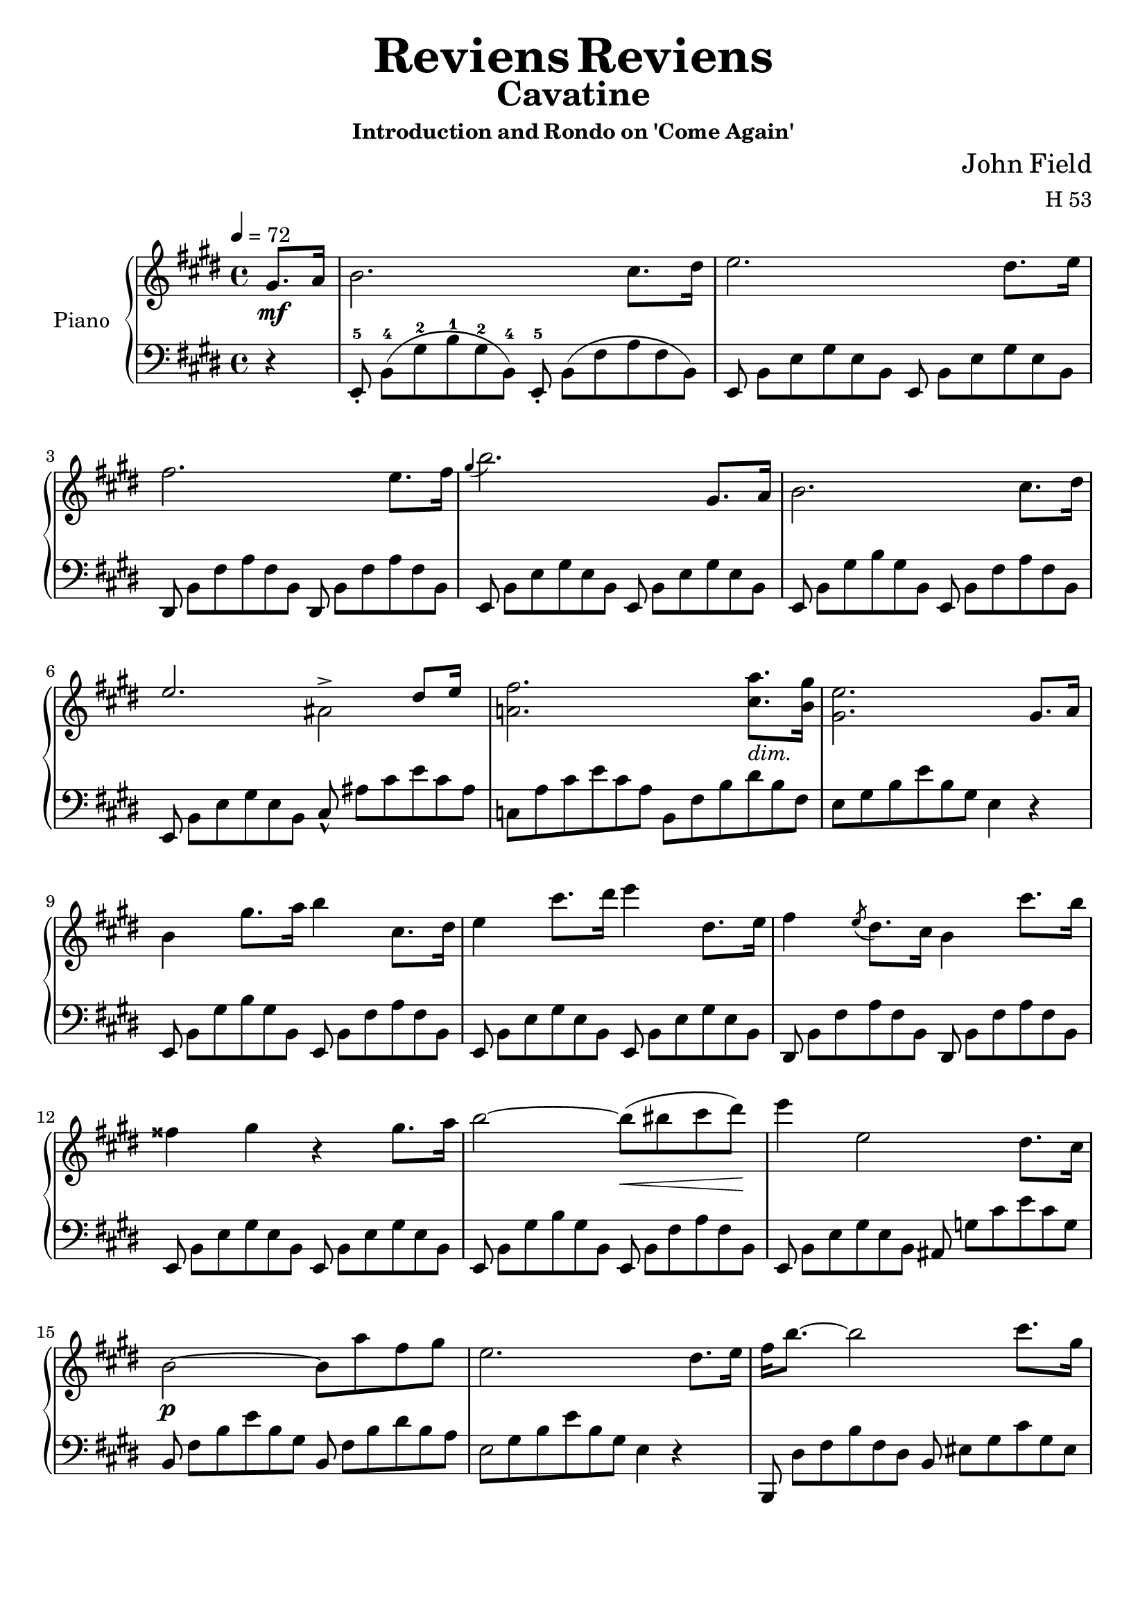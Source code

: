 \version "2.24.2"

tupvisibility =
{
  \override TupletBracket.bracket-visibility = ##f
  \override TupletNumber.text = ""
}

slength =
{
  \once \override Stem.length = #5
}

rhone =
{
  \relative c''
  {
    \override TupletBracket.bracket-visibility = ##f
    \override TupletNumber.text = ""
    \tempo 4 = 72
    \partial 4 gis8.\mf[a16]|%rh
    b2. cis8.[dis16]|%rh1
    e2. dis8.[e16]|%rh2
    fis2. e8.[fis16]|%rh3
    \grace{gis4(} b2.) gis,8.[a16]|%rh4
    b2. cis8.[dis16]|%rh5
    <<{e2. dis8[e16]} \\ {s2 ais,^>}>>|%rh6
    <fis' a,!>2. <a cis,>8._\markup{\lower #3 \italic dim.}[<gis b,>16]|%rh7
    <e gis,>2. gis,8.[a16]|%rh8
    b4 gis'8.[a16] b4 cis,8.[dis16]|%rh9
    e4 cis'8.[dis16] e4 dis,8.[e16]|%rh10
    fis4 \slashedGrace{e8(} dis8.)[cis16] b4 cis'8.[b16]|%rh11
    fisis4 gis r gis8.[a16]|%rh12
    b2~b8\<(bis cis dis)\!|%rh13
    e4 e,2 dis8.[cis16]|%rh14
    b2\p~ b8[a' fis gis]|%rh15
    e2. dis8.[e16]|%rh16
    fis16[b8.~] b2 cis8.[gis16]|%rh17
    \pageBreak
    a2~ a8.[b32 a] gis8.[fis16]|%rh18
    <<{e2~ e8.[fis32 e] dis8.[e16]} \\ {s2 ais,2}>>|%rh19
    <<{dis16[fis8.~] fis2 b,16.[dis8]} \\ {b2. s4}>>|%rh20
    fis'16[b8.]~ b2 cis8.[gis16]|%rh21
    a2. b8[fis]|%rh22
    <<{\stemDown g4. fis8 \stemUp e8.[fis32 e] dis8.[e16]} \\ {s2 ais,2}>>|%rh23
    <<{dis16[fis8.~] fis2 gis,8.[a16]} \\ {b2. s4}>>|%rh24
    \override Script.padding = #2
    b4 \after 8.*2/3 \turn gis'8. [a16] cis8[b cis, dis]|%rh25
    e4 \grace{dis16(e fis} e2^\trill) dis8.[e16]|%rh26
    \revert Script.padding
    <<{s4 s4. \tuplet 12/1 {\tupvisibility \magnifyMusic 0.60{cis8_5_([b ais b_1 cis dis e_1 fis gis a_1 ais b])}} s8} \\ {fis4 \slashedGrace{\once \stemUp e8(} dis8.)[cis16] b4 cis'8[r16 b]}>>|%rh27
    fisis4 gis r gis8.[a16]|%rh28
    b2~ b8[bis cis dis]|%rh29
    e4 e,2 dis8.[cis16]|%rh30
    b2. <a' cis,>8.[<gis b,>16]|%rh31
    <e gis,>2. fis8.[gis16]|%rh32
    a2(gis4 g)|%rh33
    <<{fis2. gis8.[fis16]} \\ {s4 cis c2}>>|%rh34
    <b' b,>4 gis e \tuplet 3/2 {fis8 gis fis}|%rh35
    \pageBreak
    e2. fis8.[gis16]|%rh36
    a4 dis8.[e16] e4 b8.[a16]|%rh37
    gis2 <g g,>|%rh38
    <fis fis,>2 <g g,>|%rh39
    <fis fis,>2. gis,8.[a16]|%rh40
    b2. cis8.[dis16]|%rh41
    e2. dis8.[cis16]|%rh42
    b2~\p b8[<a' cis,> <fis a,> <gis b,>]|%rh43
    <e gis,>2. \clef "bass" gis,,8.[a16]|%rh44
    <b a dis,>2. <cis a e>8.[<dis a fis>16]|%rh45
    <e gis, e>2._\markup{\lower #3 dim.} gis,8.[a16]|%rh46
    <b a dis,>2. <cis a e>8.[<dis a fis>16]|%rh47
    <e gis, e>4\pp gis,8. [a16] \unaCorda <b a dis,>4 <cis a e>8.[<dis a fis>16]|%rh48
    <e gis, e>4 gis,8.[a16] <b a dis,>4 <cis a e>8.[<dis a fis>16]|%rh49
    q1|%rh50
    r2 r4^\fermata%rh51
    \pageBreak
  }
}

lhone =
{
  \override TupletBracket.bracket-visibility = ##f
  \override TupletNumber.text = ""
  \partial 4 r4|%lh
  \tuplet 12/8 {e,8_.^5 b,^4([gis^2 b^1 gis^2 b,^4]) e,_.^5 b,([fis a fis b,])}|%lh1
  \tuplet 12/8 {e,8 b,[e gis e b,] e, b,[e gis e b,]}|%lh2
  \tuplet 12/8 {dis,8 b,[fis a fis b,] dis, b,[fis a fis b,]}|%lh3
  \tuplet 12/8 {e,8 b,[e gis e b,] e, b,[e gis e b,]}|%lh4
  \tuplet 12/8 {e,8 b,[gis b gis b,] e, b,[fis a fis b,]}|%lh5
  \tuplet 12/8 {e,8 b,[e gis e b,] cis_^ ais[cis' e' cis' ais]}|%lh6
  \tuplet 12/8 {c8[a cis' e' cis' a] b,[fis b dis' b fis]}|%rh|%lh7
  \tuplet 12/8 {e8[gis b e' b gis]} e4 r|%lh8
  \tuplet 12/8 {e,8 b,[gis b gis b,] e, b,[fis a fis b,]}|%lh9
  \tuplet 12/8 {e,8 b,[e gis e b,] e, b,[e gis e b,]}|%lh10
  \tuplet 12/8 {dis,8 b,[fis a fis b,] dis, b,[fis a fis b,]}|%lh11
  \tuplet 12/8 {e,8 b,[e gis e b,] e, b,[e gis e b,]}|%lh12
  \tuplet 12/8 {e,8 b,[gis b gis b,] e, b,[fis a fis b,]}|%lh13
  \tuplet 12/8 {e,8 b,[e gis e b,] ais, g[cis' e' cis' g]}|%lh14
  \tuplet 12/8 {b,8 fis[b e' b gis] b, fis[b dis' b a]}|%lh15
  <<{\tupvisibility \stemDown \tuplet 12/8 {\once \hide NoteHead e8[gis b e' b gis] e4 d\rest}} \\ {\stemDown \slength e2 s2}>>|%lh16
  \tuplet 12/8 {b,,8 dis[fis b fis dis] b, eis[gis cis' gis eis]}|%lh17
  \tuplet 12/8 {b,8 [fis a cis' a fis] b,[dis a c' a dis]}|%lh18
  \tuplet 12/8 {b,8[e gis b gis e] b,[g cis' e' cis' g]}|%lh19
  \tuplet 12/8 {b,8[fis b dis' b fis]} b,4 r|%lh20
  \tuplet 12/8 {b,,8 dis[fis b fis d] b,[cis eis gis eis cis]}|%lh21
  \tuplet 12/8 {b,8[cis fis a fis c] b,[dis a b a dis]}|%lh22
  \tuplet 12/8 {b,8[e g b g e] b,[g cis' e' cis' g]}|%lh23
  \tuplet 12/8 {b,8[a b dis' b fis]} a4 r|%lh24
  \tuplet 12/8 {e,8 b,[gis b gis b,] e, b,[fis a fis b,]}|%lh25
  \tuplet 12/8 {e,8 b,[e gis e b,] e, b,[e gis e b,]}|%lh26
  \tuplet 12/8 {dis,8 b,[fis a fis b,] dis,[b, fis a fis b,]}|%lh27
  \tuplet 12/8 {e,8 b,[e gis e b,] e, b,[e gis e b,]}|%lh28
  \tuplet 12/8 {e,8 b,[gis b gis b,] e, b,[fis a fis b,]}|%lh29
  \tuplet 12/8 {e,8 b,[e gis e b,] ais, g[cis' e' cis' g]}|%lh30
  \tuplet 12/8 {b,8 fis[b e' b fis] b,[fis a]} dis'4|%lh31
  <<{\tupvisibility \stemDown \tuplet 12/8 {e,8[e b e' b gis] \once \hide NoteHead e[b d' e' d' b]}} \\ {\stemDown s2 \slength e}>>|%lh32
  \tuplet 12/8 {e8[a cis' e' c' a] e[gis b e' b g]}|%lh33
  \tuplet 12/8 {e8[fis ais cis' ais fis] e[fis a dis' a fis]}|%lh34
  \tuplet 12/8 {e8[gis b e' b gis] cis[e ais] b,[dis a]}|%lh35
  \tuplet 12/8 {e8[gis b e' b gis] e[b d' e' d' b]}|%lh36
  \tuplet 12/8 {e8[a cis' e' cis' a] e[a c' e' c' a]}|%lh37
  \tuplet 12/8 {e8[gis b e' b gis] e[g b e' b g]}|%lh38
  <<{\tupvisibility \stemDown \tuplet 12/8 {\once \hide NoteHead fis8[ais cis' e' cis' ais] \once \hide NoteHead g[b cis' e' cis' b]}} \\ {\stemDown \slength fis2 \slength g}>>|%lh39
  <<{\tupvisibility \stemDown \tuplet 12/8 {\once \hide NoteHead fis8[ais cis' e' cis' ais] b,[fis a]} dis'4} \\ {\stemDown \slength fis2 s2}>>|%lh40
  \tuplet 12/8 {e,8 b,[gis b gis b,] e, b,[fis a fis b,]}|%lh41
  \tuplet 12/8 {e,8 b,[e gis e b,] ais, g[cis' e' cis' g]}|%lh42
  \tuplet 12/8 {b,8 fis[b e' b fis] b,[fis b] dis' r r}|%lh43
  \tuplet 12/8 {e,8[b, e,] b,[e, b,] e,[b, e,] b,[e, b,]}|%lh44
  \tuplet 12/8 {e,8[b, e,] b,[e, b,] e,[b, e,] b,[e, b,]}|%lh45
  \tuplet 12/8 {e,8[b, e,] b,[e, b,] e,[b, e,] b,[e, b,]}|%lh46
  \tuplet 12/8 {e,8[b, e,] b,[e, b,] e,[b, e,] b,[e, b,]}|%lh47
  \tuplet 12/8 {e,8[b, e,] b,[e, b,] e,[b, e,] b,[e, b,]}|%lh48
  \override TextSpanner.bound-details.left.text = "rit."
  \override TextSpanner.padding = #3
  \tuplet 12/8 {e,8[b, e,] b,[e, b,] e,\startTextSpan[b, e,] b,[e, b,]}|%lh49
  \tuplet 12/8 {e,8[b, e,] b,[e, b,] e,[b, e,] b,[e, b,]\stopTextSpan}|%lh50
  r2 r4^\fermata \bar "|."%lh51
}

rhtwo =
{
  \tempo "Allegretto" 2 = 76
  \relative c''
  {
    \partial 4 gis8\mf[a]|%rh0
    <<{b4 cis8[dis] e4 dis8[e]} \\ {s2 ais,}>>|%rh1
    <<{fis'8[dis b a] a[gis cis b]} \\ {a4 fis s e~\>}>>|%rh2
    <<{b'8[a] cis([b]) a([gis]) a([gis])} \\ {e4\! dis e s}>>|%rh3
    <gis cis,>8\p[fis] <gis ais,>[e] <gis e b>[<fis dis> <gis e> <a fis>]|%rh4
    <<{b4 \grace{cis16 b} ais8[b] e4 fis8[e]} \\ {gis,2 a4 a~\>}>>|%rh5
    <<{dis4 e8\>[dis]\! cis4 dis8[cis]} \\ {a4\! gis2 fis4~\>}>>|%rh6
  <<{b4 cis8[b] b[a] a[gis]} \\ {fis4\! e dis e}>>|%rh7
  <gis e cis>8[fis] <cis' dis,>[b] e,4
  fis8[fis]|%rh9
  \slashedGrace{cis'8(} b8)^(^[ais b cis] ais^[b cis dis])|%rh10
  <<{\slashedGrace{fis8_(} e8)[dis e fis] dis4 fis,8[fis]} \\ {ais2(b4) dis,}>>|%rh11
  <<{a'8[gis e' ais,] cis[b fis fis]} \\ {e4 cis s2}>>|%rh12
  <<{g'8[g e' ais,] cis[b cis cis]} \\ {dis,4 cis dis e}>>|%rh13
  <<{e'8[dis fis ais,] cis[b a' gis]} \\ {<fis, dis>4 <e cis>_\markup{\lower #3 rit.} <fis dis> s4}>>|%rh14
  fis2 dis'4. cis8|%rh15
  \stemUp
  \grace{ais16(b cis)} b1\startTrillSpan|%rh16
  b2. \grace{ais16\stopTrillSpan b} gis8[a]|%rh17
  <<{b4 cis8[dis] e4 e8[fis]} \\ {\change Staff = "lh" e,,1}>>|%rh18
  <<{fis''8[gis16 fis] e8[fis] gis r <cis, gis>16[b8.]} \\ {s4 s e, s} \\ {\change Staff = "lh" \stemDown <fis, dis>1}>>|%rh19
  <b' fis>16[a8.] <cis fis,>16[b8.] a16[gis8.]a8\>[gis]\!|%rh20
  <gis cis,>8[fis] <gis ais,>[e] <gis e ais,>[<fis dis b>] <gis e>[<a fis>]|%rh21
  <<{b4\> ais8\![b] e4 dis8[e]} \\ {gis,2 ais2}>>|%rh22
  <<{fis'8[gis16 fis] e8_\markup{\lower #3 ritard.}[fis] b4^\fermata <cis, gis d>16\p[b8.]} \\ {a!4 cis d s}>>|%rh23
  <<{b16[a8.] cis16[b8.] a16[gis8.] b16[a8.]} \\ {fis4 fis e e}>>|%rh24
  <<{<a e cis>16[fis8.] b4\rest a4.^\>gis8\!} \\ {s2 dis2}>>|%rh25
  e8\f([fis16 gis] a[b cis dis] \stemDown e8)[fis^. gis^. a^.]|%rh26
  \stemNeutral
  b4 b, e gis,|%rh27
  cis4 ais r8 r16 fis gis[fis eis fis]|%rh28
  a4 dis, r8 dis[cis' b]|%rh29
  \pageBreak
  e,8[fis16 gis]\stemUp a[b cis dis] \stemDown e8[fis gis a]|%rh30
  \stemNeutral
  b4 b, e gis,|%rh31
  cis4 ais r8 r16 fis gis[fis eis fis]|%rh33
  a4 dis, r8 dis[cis' b]|%rh34
  e,8[fis16 gis]\stemUp a[b cis dis] \stemDown e8[fis gis a]|%rh35
  \stemNeutral
  b4 b, e gis,|%rh36
  a16([fis gis a] \stemDown b[cis dis eis] fis8)[eis fis gis]|%rh37
  \stemNeutral
  a4 cis, dis a|%rh38
  b8[cis16 dis] e[fis gis a] b8[e, e'8. e16]|%rh39
  e8[e, e'8. e16] e8[<b b,> dis,8. dis16]|%rh40
  e,8[fis16 gis] \stemUp a[b cis dis] e8[b cis gis]|%rh41
  \stemNeutral
  ais8[b16 cis] dis[e fis gis] ais8[cis, dis ais]|%rh42
  b8[cis16 dis] e[fis gis a] b4 <e b e,>|%rh43
  <e ais, e>4 <d b eis, d> r^\fermata \p \crossStaff fis,,8[fis]|%rh44
  <fis cis>8[fis] fis[<fis cis>] <fis dis b>[fis] <fis cis>[<gis dis b>]|%rh45
  <<{fis2. \stemDown fis'8.[fis16]} \\ {<e, cis>4. \stemUp \change Staff = "lh" <cis ais>8 <ais fis>4 s}>>|%rh46
  fis''4.(eis8 e[dis cis b]|%rh47
  bis4) cis2^^ \crossStaff{fis,8[fis]}|%rh48
  \crossStaff <fis cis>8[fis] fis[<fis cis>] <fis dis b>[fis] <fis cis>[<fis dis b>]|%rh49
  <<{fis2~ <fis dis b>4 \stemDown <dis'' b>16[<cis ais>8.]} \\ {<e,, cis>4. <cisis a>8 s2}>>|%rh50
  <cis'' ais>16[<b gis>8.] q16[<ais fisis>8.] <cis ais>16[<b gis>8.] <ais fisis>16[<gis eis>8.]|%rh51
  \stemUp
  \slashedGrace{gis8(} fis8.)[eis16 <fis ais,>8. gis16] <fis ais,>4 <a, cis, a>8[<a d, b>]|%rh52
  \fixed c'{<a e c>4 <a d b,>8[<a e cis>] <a fis dis>4 <a e cis>8[<a fis d>]}|%rh53
  <<{a2. \stemDown fis'8[gis]} \\ {<g, e>4. <e cis>8 s2}>>|%rh54
  \stemNeutral
  a'4 b8[cis] d[e16 d] cis8[d]|%rh55
  dis4 e2 \fixed c'{<a cis a,>8[<a d b,>]}|%rh56
  \fixed c'{<a e cis>8[a] <a d b,>[<a e cis>] <a fis d>[a] <a e cis>[<a fis d>]}|%rh57
  <<{ais,,2\p(b4) cis,8[dis]} \\ {\fixed c'{<gis e>4 <fis d>8[<e cis>] <d b,>4} s4}>>|%rh58
  \fixed c'{dis4 d8[e] <fis d b,>4 <fis cis ais,>}|%rh59
  r4 cisis'16([dis e dis] cis[b ais b] cisis[dis fis e])|%rh60
  dis16([cis b cis] dis[e dis cis] b[ais gis fis] eis[fis gis ais])|%rh61
  b4 cisis16[dis e dis] cis[b ais^\>b\!] b'[ais gis fis]|%rh62
  fis16[e e dis] dis[cis cis bis] dis[cis b ais] gis[fis gis ais]|%rh62
  b4 cisis16[dis e dis] cis[b ais b] cisis[dis fis e]|%rh63
  dis16[cis bis cis] dis[e fis e] dis[cis bis cis] dis[e gis fis]|%rh63
  e16[dis cisis dis] e[eis gis fis] e[dis cisis dis] eis[fis a gis]|%rh64
  fis16[e dis e] fisis[gis e' cis] b[ais gisis ais] b[bis dis cis]|%rh65
  b4 cisis16[dis e dis] cis\cresc[b ais b] cisis[dis fis e]|%rh66
  dis16[cis bis cis]
  \ottava #1
  \relative c'''
  {
    dis16[e fis e] dis[cis bis cis] dis[e gis fis]|%rh67
    e16[dis cisis dis] eis[fis\! a gis] fis[e dis e] fisis[gis b a]|%rh68
    gis16\f[fis eis fis] gis[a b a] gis[fis e fis] gis[a b a]|%rh69
    gis16[fis eis fis] gis[a b a] gis[fis e fis] gis[a b a]|%rh70
    gis16[fis eis fis] gis_\markup{\lower #3 dim.}[a b a] gis[fis eis fis] gis[a b a]|%rh71
    \pageBreak
    gis16[fis eis fis] gis[a b a] fisis\>[gis a gis] eis[fis gis fis]\!|%rh72
    dis16[e fis e] dis\p[e fis e] cisis[dis e dis] bis[cis dis e]|%rh73
  }
  \ottava #0
  ais16[b cis b] ais[b cis b] gis[a b a] fisis[gis a gis]|%rh74
  eis16[fis gis fis] dis[e fis e] cisis[dis e dis] bis[cisis dis cisis]|%rh75
  \grace{ais16 b cis} b1\startTrillSpan\<|%rh76
  b2.\! \grace{ais16 b} gis8\stopTrillSpan \p[a]|%rh77
  <<{b4 cis8[dis] e4 dis8[e]} \\ {\change Staff = "lh" e,,1}>>|%rh78
  <<{fis''4 e8[fis] gis4 <cis, gis>16[b8.]} \\ {s2 \crossStaff e,4 s} \\ {\change Staff = "lh" <fis, dis>1}>>|%rh79
  \fixed c'
  {
    <b fis>16[a8.] <cis' fis>16[b8.] <a e>16[gis8.] a8[gis]|%rh80
    <gis cis>8[fis gis e] <gis e>[<fis dis> <gis e> <a fis>]|%rh81
    <<{b4 ais8[b] e'4 fis'8[e']} \\ {gis2 a4 a~}>>|%rh82
    <<{dis'4 e'8[dis'] cis'4 dis'8[cis']} \\ {a4 gis2 fis4~}>>|%rh82
    <<{b4 cis'8[b] b[a] a[gis]} \\ {fis4 e dis e}>>|%rh83
    <<{gis8[fis gis e] gis[fis] b[a]} \\ {cis4 s <dis b,> fis}>>|%rh83
    <<{a8[gis a fis] a[gis] cis'[b]} \\ {dis4 bis, cis gis}>>|%rh84
    <<{b8[a b gis] b[a] fis'[e']} \\ {eis4 cis fis <a_~ fis_~ c>_(}>>|%rh85
    <<{e'8[dis'] dis'[cis'] b[a gis fis]} \\ {<a fis b,>)}>>|%rh86
    fis8[e fis e] e[dis] \bar "||"
  }
  \key c \major
  c'8\p[c]|%rh88
  c4 r r c8[c]|%rh89
  c4 r r e'8[e]|%rh90
  f8[e dis e] g[f a, d]|%rh91
  c8[b a b] c4 e8[e]|%rh92
  dis2.^^ e8[e]|%rh93
  dis2 e4 b,8[b]|%rh94
  a2. b8[b]|%rh95
  a2. fis''8[fis]|%rh96
  g8[fis eis fis] a[g b, eis] \bar "||"%rh97
  \key d \major
  d8[cis bis cis] d4 fis8[fis]|%rh98
  eis2 fis4 fis8[fis]|%rh99
  eis2 fis4 cis8[cis]|%rh99
  b2. d8[d]|%rh100
  cis2. b8[b] \bar "||"%rh101
  \key e \major
  a'8[gis fisis gis] b[a cis, fisis]|%rh102
  e8[dis cisis dis] fis[e dis cis]|%rh103
  <<{cis8[b ais b] cis[b a fis]} \\ {<a fis>2 <gis e>4 s}>>|%rh104
  e2 dis4 gis'8[gis]|%rh105
  a8[gis fisis gis] cis[a cis, fisis]|%rh106
  \stemUp
  \override Script.padding = #1
  b,4~ b8.[dis,16] \afterGrace dis2^\trill {cisis16 dis}|%rh107
  \revert Script.padding
  e4. b'8 a[gis fis e]|%rh108
  \stemNeutral
  a4. fis'8 e[dis cis b]|%rh109
  e16[fis e dis] e[fis gis a] ais[b cis b] a[gis fis e]|%rh110
  a16[b a gis] a[b cis dis]
  \ottava #1
  \relative c'''
  {
    e[eis gis fis] e[dis cis b]|%rh111
    e16[fis e dis] e[fis gis a] ais[b ais b] a[gis fis e]|%rh112
    a4~\>a16\![gis fis e] dis[cis c b] ais[a gis fis]|%rh113
  }
  \ottava #0
  e,4 fisis16^^[gis a gis] fis[e dis e] fisis^^[gis a gis]|%rh114
  fis16[e dis e] fisis^^[gis a gis] fisis^^[gis a gis] fisis^^[gis a gis]|%rh115
  fis4 eis16[fis a gis] a[fis a gis] fis[e dis cis]|%rh116
  bis16[ais b cis] dis[e fis gis] a\<[eis fis gis] a[b cis dis]\!|%rh116
  e4\fz fis,16[gis a gis] fis[e dis e] fisis[gis a gis]|%rh117
  \pageBreak
  fis16[e dis e] fisis^^[gis a gis] fisis^^[gis a gis] fisis^^[gis a gis]|%rh118
  cis4 eis,16[fis a gis] eis[fis a gis] fis[e dis cis]|%rh119
  b16[ais b cis] dis[e fis gis] a\<[eis fis gis] a[b cis dis]\!|%rh120
  e4 fisis,16[gis a gis] fis[e dis e] fisis[gis a gis]|%rh121
  eis16[fis a gis] fis[e dis cis] b[ais b cis] dis[e fis gis]|%rh122
  e16\fz[fis e dis] e[fis gis a] b\fz[cis a b] gis[a fis gis]|%rh123
  e16\fz[fis e dis] e[fis gis a] b\fz[cis a b] gis[a fis gis]|%rh124
  e16\<[e, fis gis] a[b cis dis]\! e8[fis gis a]|%rh125
  b8\ff[b, e gis,] cis[fis, a dis,]|%rh126
  e4 b' e gis,|%rh127
  cis4 r gis\p a|%rh128
  <b dis,>4 r cis, dis|%rh129
  \clef "bass"
  \fixed c
  {
    <e' gis>2. gis8.[a16]|%rh130
    <b a dis>2. <cis' a e>8.[<dis' a fis>16]|%rh131
    <e' gis e>2. gis8.[a16]|%rh132
    <b a dis>2. <c' a e>8.[<dis' a fis>16]|%rh133
    <e' gis e>4 gis8.[a16] <b a dis>4 <cis' a e>8.[<dis' a fis>16]|%rh134
    \override TextSpanner.bound-details.left.text = "rall."
    <e' gis e>4_\startTextSpan gis8.[a16] <b a dis>4 <cis' a e>8.[<dis' a fis>16]|%rh135
    <dis' a fis>1|%rh136
    <e' gis e>4 r r2\stopTextSpan|%rh137
    q2. \bar "|."%rh138
  }
  }
}

lhtwo =
{
  r4|%lh0
  \clef "treble"
  <gis' e'> <fis' dis'> <e' cis'>2|%lh1
  <dis' b>2 \clef "bass" <e' e>4 a8[gis]|%lh2
  fis4 b e cis'8[b]|%lh3
  ais4 fis b, r|%lh4
  \clef "treble"
  <e'^~ d'>2 <e' cis'>4 c'~|%lh5
  c'4 b2 a4~|%lh6
  a4 gis \clef "bass" <a fis> <b e>|%lh7
  a4 <a fis b,> <gis e> \bar "||"%lh8
  r4|%lh9
  \stemDown
  \change Staff = "rh" dis'8[cis' dis' e'] <e' cis'>[<dis' b> \change Staff = "lh" <cis' ais> <b gis>]|%lh10
  \stemNeutral
  <cis' fis>2 <dis' b>4 b~|%lh11
  b2 \change Staff = "rh" dis'4 b_(|%lh12
  \change Staff = "lh" b2) s4 ais|%lh13
  \override TextSpanner.bound-details.left.text = "rit."
  \override TextSpanner.padding = #3
  b4 s s <d' b eis>\startTextSpan|%lh14
  <dis' b fis>2 <e' ais fis>\stopTextSpan|%lh15
  \change Staff = "rh" <dis' b>4_\markup{a Tempo.} q8[<e' cis'>] <fis' dis'>4 q8[<gis' e'>]|%lh16
  <fis' dis'>8[<e' cis'> <dis' b> \change Staff = "lh" <cis' a>_\markup{dim.}] <b gis>[<a fis> <gis e> <a fis>]|%lh17
  \stemNeutral
  gis8[b \change Staff = "rh" e' \change Staff = "lh" b] gis8[b \change Staff = "rh" e' \change Staff = "lh" b]|%lh18
  a8[b \change Staff = "rh" fis' \change Staff = "lh" b] <gis e> d\rest <cis' eis>4|%lh19
  <cis' fis>4 <b dis> <b e> cis'8[b]|%lh20
  ais4 fis b, r|%lh21
  \clef "treble"
  <e' d'>2 <e' cis'>|%lh22
  <dis' c'>4 <dis' a> <eis' gis>^\fermata \clef "bass" eis|%lh23
  <cis fis>4 <b dis> <b e> <e cis>|%lh24
  <a a,>4 r <a fis b,>2|%lh25
  <gis e>8[<b gis e> q q] <b gis>[q q q]|%lh26
  <<{<b gis>8[q q q] <bis gis>[q q q]} \\ {e4 r e r}>>|%lh27
  <<{<cis' a>8[q q q] <c' a>[q q q]} \\ {e4 r e r}>>|%lh28
  <<{<b a fis>8[q q q] q[q q q]} \\ {e4 r e r}>>|%lh29
  <<{<b gis>8[q q q] q[q q q]} \\ {e4 r r2}>>|%lh30
  <<{<b gis>8[q q q] <d' b>[q q q]} \\ {e4 r e r}>>|%lh31
  <<{<cis' ais>8[q q q] <c' a>[q q q]} \\ {e4 r e r}>>|%lh32
  <<{<b a fis>8[q q q] q[q q q]} \\ {e4 r e r}>>|%lh33
  <b gis e>8[<b gis> q q] q[q q q]|%lh34
  <<{<b gis>8[q q q] <cis' gis>[q q q]} \\ {e4 r e r}>>|%lh35
  <<{<cis' a>8[q q q] q[q q q]} \\ {fis4 r r2}>>|%lh36
  <<{<cis' a>8[q q q] <dis' a>[q q q]} \\ {fis4 r fis r}>>|%lh37
  <<{<dis' b>8[q q q] <e' dis' b>[q q q]} \\ {gis4 r gis r}>>|%lh38
  <e' cis' a>4 <a e a,> <gis e b,> <a fis b,>|%lh39
  <<{s2 <cis' gis>8[q q q]} \\ {<gis e>8[<b gis> q q] e4 r}>>|%lh40
  <<{<cis' ais>8[q q q] <dis' a>[q q q]} \\ {fis4 r fis r}>>|%lh41
  <dis' b gis>8[<dis' b> q q] <dis' b gis>4 <e' b g>|%lh42
  <<{\autoBeamOff s2. \crossStaff <ais fis>8 \crossStaff <b g>} \\ {<e' cis' ais fis>4 <e' dis' b g> r^\fermata r}>>|%lh43
  <<{<fis, fis,,>4 g,\rest q g,\rest} \\ {\autoBeamOff \stemUp \crossStaff ais8 s \crossStaff <b gis> \crossStaff ais s4 \crossStaff ais8 s}>>|%lh44
  fis,8 \stemDown <cis ais,>[<e cis> <cis ais,>] <e cis>[<cis ais,>] <e cis>4|%lh45
  \stemUp
  b,,8 fis,[<dis b,> fis,] q[fis, q] r|%lh46
  <<{fis,,8 fis,[<e ais,> fis,] q4 g,\rest} \\ {s2. \autoBeamOff \stemUp \crossStaff <ais fis>8 \crossStaff <b gis>}>>|%lh47
  <<{\autoBeamOff \crossStaff <ais fis,>4 \crossStaff <b gis>8 \crossStaff ais fis,4 \crossStaff ais} \\ {s4 g,\rest s g,\rest}>>|%lh48
  \stemNeutral
  fis,2 <b, b,,>4 r|%lh49
  <gis, gis,,>4 <b gis dis> <cis cis,> <eis' b gis>|%lh50
  <fis fis,>4 <cis' fis> q r|%lh51
  <a, a,,>4 r q r|%lh52
  <a, a,,>8 <e cis>8[<g e> <e cis>] <cis' a>[<g e>] r4|%lh53
  d,8 a,[<fis dis> a,] q[a,] <fis dis> r|%lh54
  a,,8 a,[<g cis> a,] <gis cis>4 r|%lh55
  <a a,>4 r q r|%lh56
  <fis fis,>2 <g g,>4 cis8[dis]|%lh57
  <<{e4 d8[e] <fis fis,>4 q} \\ {s8 gis,2 s4.} \\ {s8 b2 s4.}>>|%lh58
  b,8 <dis' fis>[<b dis>] r b, <dis' fis>[<b dis>] r|%lh59
  b,8 <cis' e>[<ais cis>] r b, <cis' e>[<ais cis>] r|%lh60
  b,8 <dis' fis>[<b dis>] r b, <dis' fis>[<b dis>] r|%lh61
  b,8 <cis' e>[<ais cis>] r b, <cis' e>[<a cis>] r|%lh62
  b,8 <dis' fis>[<b dis>] r b, <dis' fis>[<b dis>] r|%lh63
  b,8 <cis' e>[<ais cis>] r b, <cis' e>[<ais cis>] r|%lh64
  b,8 <fis' a>[<dis' fis>] r b, <fis' a>[<dis' fis>] r|%lh65
  b,8 <gis' b>[<e' gis>] r b, <e' ais>[<cis' g>] r|%lh66
  b,8 <dis' fis>[<b dis> <dis' fis>] b, <dis' fis>[<b dis> <dis' fis>]|%lh67
  b,8 <cis' e>[<ais cis> <cis' e>] b, <cis' e>[<ais cis> <cis' e>]|%lh68
  b,8 <fis' a>[<dis' fis> <fis' a>] b, <gis' b>[<e' gis> <gis' b>]|%lh69
  b,8 r <a^~ fis^~ e c>4 <a fis d b,>8 r \clef "treble" <a'^~ fis'_~ e' c'>4|%lh70
  <a' fis' dis' b>4 <a'' fis'' dis'' b'> r <c''' a'' fis'' e''>~_\p|%lh71
  q8 r <c'' a' fis' e'>4~ q8 r \clef "bass" <cis' a fis e>4|%lh72
  <b a fis dis>4 r r2|%lh73
  \clef "treble"
  \relative c'''
  {
    r4 <b gis> <a fis> <gis e>|%lh74
    <fis dis>4 <f d> <e cis> <dis b>|%lh75
    <cis a>4 <b gis>8[<ais g>] <a fis>4 <gis eis>8[<g e>]|%lh76
    <fis dis>4 <dis b>8[<e cis>] <fis dis>4 <e cis>8[<fis dis>]|%lh77
    <gis e>4 <fis dis>8[<gis e>] <a fis>4 r|%lh78
  }
  \clef "bass"
  gis8_\markup{Tempo.}[b \change Staff = "rh" e' \change Staff = "lh" b] gis[b \change Staff = "rh" e' \change Staff = "lh" b]|%lh79
  a8[b \change Staff = "rh" fis' \change Staff = "lh" b] <gis e>4 <cis' eis>|%lh80
  <cis' fis>4 <b^~ dis> <b e> cis'8[b]|%lh81
  ais4 <ais fis> <b b,> r|%lh82
  \clef "treble"
  <<{<e' d'>2 <e' cis'>4 c'_~} \\ {s1}>>|%lh83
  <<{c'4 \clef "bass" b2 a4^~} \\ {s4 b,2 b,4_~}>>|%lh84
  <<{a4 gis fis e} \\ {b,4 b,2.}>>|%lh85
  <<{<b, b,,>1} \\ {s4 ais s2}>>|%lh86
  <b, b,,>1|%lh87
  q1|%lh88
  s4 \change Staff = "rh" \stemDown fis'8[e'] dis'[cis' \change Staff = "lh" b a]|%lh89
  <<{<b gis>4 <ais g> <a fis>} \\ {b,2}>>
  \key c \major
  \stemUp
  c8[c]|%lh90
  c8[c c c] c[c c c]|%lh91
  c8[c c c] c[c c c]|%lh92
  <<{\stemDown \once \hide NoteHead c8[c c c] \once \hide NoteHead c[c c c]} \\ {\stemDown \slength <g e>2 \slength <a f>2}>>|%lh93
  <<{\stemDown \once \hide NoteHead c8[c c c] \once \hide NoteHead c[c c c]} \\ {\stemDown \slength <f d>2 \slength <g e>2}>>|%lh94
  <<{\stemDown \once \hide NoteHead c8[c c c] \stemUp  c[c c c]} \\ {\stemDown \slength <a fis>2 s2}>>|%lh95
  <<{\stemDown \once \hide NoteHead c8[c c c] <g e c>[<g e> q q]} \\ {\stemDown \slength <a fis>2 s2}>>|%lh96
  \stemNeutral
  <g e c>8[<g e> q q] <g e c>[<g e> q q]|%lh97
  <g e cis>8[<g e> q q] <fis d>[<a fis> q q]|%lh98
  <<{<a fis>8[q q q] <b g>[q q q]} \\ {d4 r d r}>>|%lh99
  \key d \major
  <<{<g e>8[q q q] <a fis>[q q q]} \\ {d4 g,\rest d r}>>|%lh100
  <<{<b gis>8[q q q] <a fis>[q q q]} \\ {d4 r d r}>>|%lh101
  <<{<b gis>8[q q q] <a fis>[q q q]} \\ {d4 r d r}>>|%lh102
  <<{\stemDown \once \hide NoteHead cis8[<a fis> q q] \once \hide NoteHead cis8[q q q]} \\ {\stemDown \slength dis2 \slength eis}>>|%lh103
  <<{\stemDown \once \hide NoteHead cis8[<e' ais> q q] bis,[<fis' a> q q]} \\ {\slength fis2 s}>>|%lh104
  \key e \major
  <<{\stemDown \once \hide NoteHead cis8[<b gis> q q] a,[<cis' a> q q]} \\ {\slength e2 s2}>>|%lh105
  <a fis bis,>2 <gis e cis>4 <a e a,>|%lh106
  <b d>2 <b e>4 \stemUp <cis' a,>8[a]|%lh107
  \stemNeutral
  <<{<b gis>4 <ais g> <a fis> \stemDown <dis' fis bis,>} \\ {b,2~ b,4 s}>>|%lh108
  <cis' e cis>2 <a a,>|%lh109
  <<{<b gis>2 <a fis>} \\ {b,1}>>|%lh110
  <<{\stemDown \once \hide NoteHead cis8[<b gis> q q] \once \hide NoteHead cis[<d' b> q q]} \\ {\stemDown \slength e2 \slength e2}>>|%lh111
  e8[<cis' a> q q] e[<dis' a fis> q q]|%lh112
  e8 <gis' b>[<e' gis>] r e \clef "treble" <b' d'>[<gis' b>] r|%lh113
  e8 <cis' e'>[<a' cis'>] r e \clef "bass" <fis' a>[<dis' fis>] r|%lh114
  e8 <gis' b>[<e' gis>] r e \clef "treble" <b' d'>[<gis' b>] r|%lh115
  e8 <cis'' e'>[<a' cis'>] r \clef "bass" e <fis' a>[<dis' fis>] r|%lh116
  e8 <gis' b>[<e' gis>] r e <gis' b>[<e' gis>] r|%lh117
  cis8 <e' gis>[<cis' e>] r cis <e' gis>[<cis' e>] r|%lh118
  a,8 <e' a>[<cis' fis>] r a, <e' a>[<cis' fis>] r|%lh119
  b,8 <fis' a>[<dis' fis>] r b, <fis' a>[<dis' fis>] r|%lh120
  e8 <gis' b>[<e' gis>] r e <gis' b>[<e' gis>] r|%lh121
  cis8 <e' gis>[<cis' e>] r cis <e' gis>[<cis' e>] r|%lh122
  a,8 <e' a>[<cis' fis>] r a, <e' a>[<cis' fis>] r|%lh123
  b,8 <fis' a>[<dis' fis>] r b, <fis' a>[<dis' fis>] r|%lh124
  e8 <gis' b>[<e' gis>] r cis <e' gis>[<cis' e>] r|%lh125
  a,8 <a' cis'>[<fis' a>] r b, <fis' a>[<dis' fis>] r|%lh126
  e8_\markup{con fuoco.} <gis' b>[<e' gis>] r b, <fis' a>[<dis' fis>] r|%lh127
  e8 <gis' b>[<e' gis>] r b, <fis' a>[<dis' fis>] r|%lh128
  e8[fis16 gis] a[b cis' dis'] \clef "treble" e'8[fis' gis' a']|%lh128
  b'8[<fis' dis'> <e' cis'> <dis' b>] <cis' a>4 \clef "bass" <a fis b,>|%lh129
  <gis e>4 <fis' dis'> <e' cis'> <dis' b>|%lh130
  <cis' a>4 r r2|%lh131
  <a fis b,>4 r r2|%lh132
  \tempo "Adagio" 4 = 72
  \tupvisibility
  \tuplet 12/8 {e,8[b, e,] b,[e, b,] e,[b, e,] b,[e, b,]}|%lh133
  \tuplet 12/8 {e,8[b, e,] b,[e, b,] e,[b, e,] b,[e, b,]}|%lh134
  \tuplet 12/8 {e,8[b, e,] b,[e, b,] e,[b, e,] b,[e, b,]}|%lh135
  \tuplet 12/8 {e,8[b, e,] b,[e, b,] e,[b, e,] b,[e, b,]}|%lh136
  \tuplet 12/8 {e,8[b, e,] b,[e, b,] e,[b, e,] b,[e, b,]}|%lh137
  \tuplet 12/8 {e,8[b, e,] b,[e, b,] e,[b, e,] b,[e, b,]}|%lh138
  \tuplet 12/8 {e,8[b, e,] b,[e, b,] e,[b, e,] b,[e, b,]}|%lh139
  \tuplet 12/8 {e,8[b, e,] b,[e, b,] e,[b, e,] b,[e, b,~]}|%lh140
  <b, e,>2.
}

\header
{
  title = \markup{\fontsize #3 {\bold{Reviens Reviens}}}
  subtitle = \markup{\fontsize #3 Cavatine}
  subsubtitle = \markup{\fontsize #1 {Introduction and Rondo on 'Come Again'}}
  composer = \markup{\fontsize #2 {John Field}}
  opus = \markup{H 53}
}

\paper
{
  print-all-headers = ##t
  bottom-margin = 2\cm
}

\score
{
  \header
  {
    title = ""
    composer = ""
    subtitle = ""
    subsubtitle = ""
  }
  \new PianoStaff
  \with
  {
    instrumentName = "Piano"
    midiInstrument = "acoustic grand"
  }
  <<
    \new Staff = "rh"
    {
      \clef "treble"
      \key e \major
      \time 4/4
      \rhone
    }
    \new Staff = "lh"
    {
      \clef "bass"
      \key e \major
      \time 4/4
      \lhone
    }
  >>
  \layout{}
  \midi{}
}

\score
{
  \header
  {
    title = ""
    composer = ""
    opus = ""
    subtitle = ""
    subsubtitle = ""
  }
  \new PianoStaff
  \with
  {
    midiInstrument = "acoustic grand"
  }
  <<
    \new Staff = "rh"
    {
      \clef "treble"
      \key e \major
      \time 4/4
      \rhtwo
    }
    \new Staff = "lh"
    {
      \clef "bass"
      \key e \major
      \time 4/4
      \lhtwo
    }
  >>
  \layout
  {
    indent = 0
    \context
    {
      \PianoStaff \consists "Span_stem_engraver"
    }
  }
  \midi{}
}
